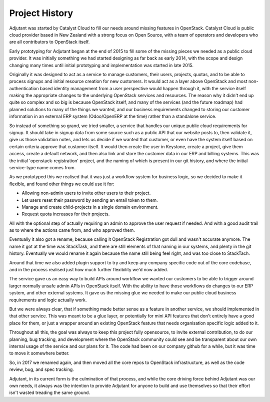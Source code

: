 Project History
===============

Adjutant was started by Catalyst Cloud to fill our needs around missing
features in OpenStack. Catalyst Cloud is public cloud provider based in New
Zealand with a strong focus on Open Source, with a team of operators and
developers who are all contributors to OpenStack itself.

Early prototyping for Adjutant began at the end of 2015 to fill some of the
missing pieces we needed as a public cloud provider. It was initially something
we had started designing as far back as early 2014, with the scope and design
changing many times until initial prototyping and implementation was started in
late 2015.

Originally it was designed to act as a service to manage customers, their
users, projects, quotas, and to be able to process signups and initial resource
creation for new customers. It would act as a layer above OpenStack and most
non-authentication based identity management from a user perspective would
happen through it, with the service itself making the appropriate changes to
the underlying OpenStack services and resources. The reason why it didn't end
up quite so complex and so big is because OpenStack itself, and many of the
services (and the future roadmap) had planned solutions to many of the things
we wanted, and our business requirements changed to storing our customer
information in an external ERP system (Odoo/OpenERP at the time) rather than a
standalone service.

So instead of something so grand, we tried smaller, a service that handles our
unique public cloud requirements for signup. It should take in signup data from
some source such as a public API that our website posts to, then validate it,
give us those validation notes, and lets us decide if we wanted that customer,
or even have the system itself based on certain criteria approve that customer
itself. It would then create the user in Keystone, create a project, give them
access, create a default network, and then also link and store the customer
data in our ERP and billing systems. This was the initial
'openstack-registration' project, and the naming of which is present in our git
history, and where the initial service-type name comes from.

As we prototyped this we realised that it was just a workflow system for
business logic, so we decided to make it flexible, and found other things we
could use it for:

- Allowing non-admin users to invite other users to their project.
- Let users reset their password by sending an email token to them.
- Manage and create child-projects in a single domain environment.
- Request quota increases for their projects.

All with the optional step of actually requiring an admin to approve the user
request if needed. And with a good audit trail as to where the actions came
from, and who approved them.

Eventually it also got a rename, because calling it OpenStack Registration got
dull and wasn't accurate anymore. The name it got at the time was StackTask,
and there are still elements of that naming in our systems, and plenty in the
git history. Eventually we would rename it again because the name still being
feel right, and was too close to StackTach.

Around that time we also added plugin support to try and keep any company
specific code out of the core codebase, and in the process realised just how
much further flexibility we'd now added.

The service gave us an easy way to build APIs around workflow we wanted our
customers to be able to trigger around larger normally unsafe admin APIs in
OpenStack itself. With the ability to have those workflows do changes to our
ERP system, and other external systems. It gave us the missing glue we needed
to make our public cloud business requirements and logic actually work.

But we were always clear, that if something made better sense as a feature in
another service, we should implemented in that other service. This was meant to
be a glue layer, or potentially for mini API features that don't entirely have
a good place for them, or just a wrapper around an existing OpenStack feature
that needs organisation specific logic added to it.

Throughout all this, the goal was always to keep this project fully opensource,
to invite external contribution, to do our planning, bug tracking, and
development where the OpenStack community could see and be transparent about
our own internal usage of the service and our plans for it. The code had been
on our company github for a while, but it was time to move it somewhere better.

So, in 2017 we renamed again, and then moved all the core repos to OpenStack
infrastructure, as well as the code review, bug, and spec tracking.

Adjutant, in its current form is the culmination of that process, and while
the core driving force behind Adjutant was our own needs, it always was the
intention to provide Adjutant for anyone to build and use themselves so that
their effort isn't wasted treading the same ground.

